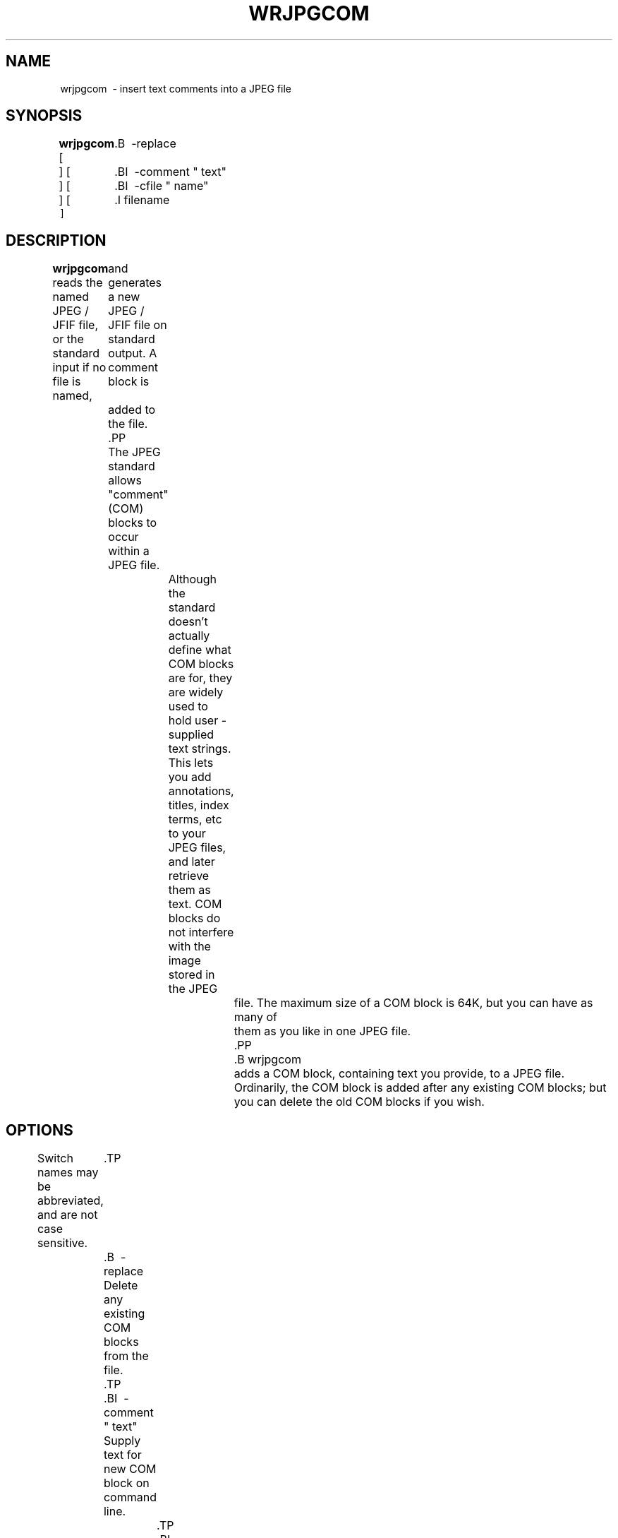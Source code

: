 .TH WRJPGCOM 1 "15 June 1995"
.SH NAME
wrjpgcom \ - insert text comments into a JPEG file
.SH SYNOPSIS
.B wrjpgcom
[
	.B \ -replace
 ]
[
	.BI \ -comment " text"
 ]
[
	.BI \ -cfile " name"
 ]
[
	.I filename
 ]
.LP
.SH DESCRIPTION
.LP
.B wrjpgcom
reads the named JPEG / JFIF file, or the standard input if no file is named,
	  and generates a new JPEG / JFIF file on standard output.  A comment block is
	  added to the file.
	  .PP
	  The JPEG standard allows "comment"(COM) blocks to occur within a JPEG file.
		  Although the standard doesn't actually define what COM blocks are for, they
		  are widely used to hold user - supplied text strings.  This lets you add
		  annotations, titles, index terms, etc to your JPEG files, and later retrieve
		  them as text.  COM blocks do not interfere with the image stored in the JPEG
			  file.  The maximum size of a COM block is 64K, but you can have as many of
			  them as you like in one JPEG file.
			  .PP
			  .B wrjpgcom
			  adds a COM block, containing text you provide, to a JPEG file.
			  Ordinarily, the COM block is added after any existing COM blocks;
but you
can delete the old COM blocks if you wish.
.SH OPTIONS
Switch names may be abbreviated, and are not case sensitive.
	.TP
	.B \ -replace
	Delete any existing COM blocks from the file.
	.TP
	.BI \ -comment " text"
	Supply text for new COM block on command line.
		.TP
		.BI \ -cfile " name"
		Read text for new COM block from named file.
			.PP
			If you have only one line of comment text to add, you can provide it on the
			command line with
			.BR \ -comment .
			The comment text must be surrounded with quotes so that it is treated as a
			single argument.  Longer comments can be read from a text file.
			.PP
			If you give neither
			.B \ -comment
			nor
			.BR \ -cfile,
				then
				.B wrjpgcom
			will read the comment text from standard input.(In this case an input image
							file name MUST be supplied, so that the source JPEG file comes from somewhere
							else.)  You can enter multiple lines, up to 64KB worth.  Type an end - of - file
						indicator(usually control - D) to terminate the comment text entry.
						.PP
						.B wrjpgcom
						will not add a COM block if the provided comment string is empty.  Therefore
						\fB\ -replace \ -comment ""\fR can be used to delete all COM blocks from a file.
						.SH EXAMPLES
						.LP
						Add a short comment to in.jpg, producing out.jpg:
.IP
.B wrjpgcom \ -c
\fI"View of my back yard" in.jpg
.B >
.I out.jpg
.PP
Attach a long comment previously stored in comment.txt:
.IP
.B wrjpgcom
.I in.jpg
.B <
.I comment.txt
.B >
.I out.jpg
.PP
or equivalently
.IP
.B wrjpgcom
.B - cfile
.I comment.txt
.B <
.I in.jpg
.B >
.I out.jpg
.SH SEE ALSO
.BR cjpeg(1),
.BR djpeg(1),
.BR jpegtran(1),
.BR rdjpgcom(1)
.SH AUTHOR
Independent JPEG Group
